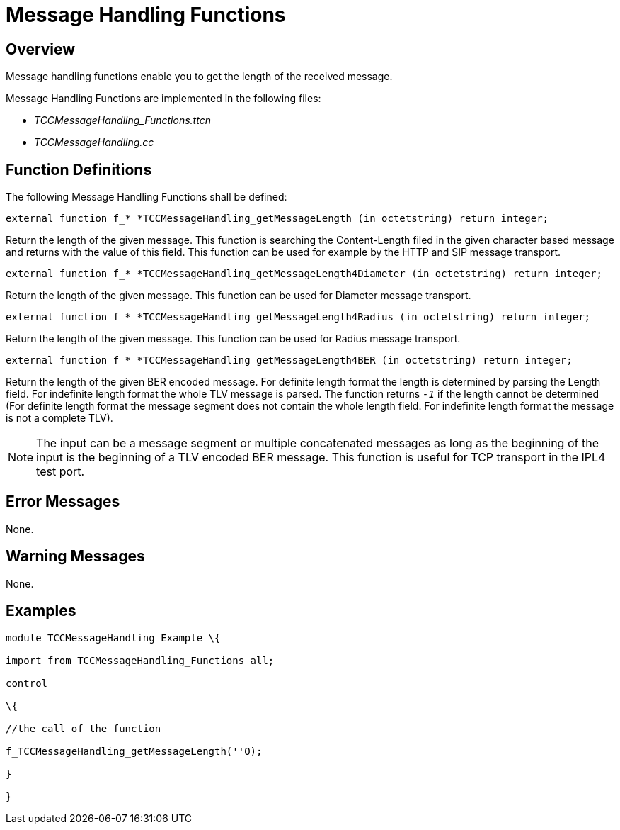 = Message Handling Functions

== Overview

Message handling functions enable you to get the length of the received message.

Message Handling Functions are implemented in the following files:

* __TCCMessageHandling_Functions.ttcn__
* _TCCMessageHandling.cc_

== Function Definitions

The following Message Handling Functions shall be defined:

`external function f_* *TCCMessageHandling_getMessageLength (in octetstring) return integer;`

Return the length of the given message. This function is searching the Content-Length filed in the given character based message and returns with the value of this field. This function can be used for example by the HTTP and SIP message transport.

`external function f_* *TCCMessageHandling_getMessageLength4Diameter (in octetstring) return integer;`

Return the length of the given message. This function can be used for Diameter message transport.

`external function f_* *TCCMessageHandling_getMessageLength4Radius (in octetstring) return integer;`

Return the length of the given message. This function can be used for Radius message transport.

`external function f_* *TCCMessageHandling_getMessageLength4BER (in octetstring) return integer;`

Return the length of the given BER encoded message. For definite length format the length is determined by parsing the Length field. For indefinite length format the whole TLV message is parsed. The function returns `_-1_` if the length cannot be determined (For definite length format the message segment does not contain the whole length field. For indefinite length format the message is not a complete TLV).

NOTE: The input can be a message segment or multiple concatenated messages as long as the beginning of the input is the beginning of a TLV encoded BER message. This function is useful for TCP transport in the IPL4 test port.

== Error Messages

None.

== Warning Messages

None.

== Examples

[source]
----
module TCCMessageHandling_Example \{

import from TCCMessageHandling_Functions all;

control

\{

//the call of the function

f_TCCMessageHandling_getMessageLength(''O);

}

}
----
